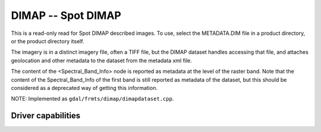 .. _raster.dimap:

================================================================================
DIMAP -- Spot DIMAP
================================================================================

.. shortname:: DIMAP

.. built_in_by_default::

This is a read-only read for Spot DIMAP described images. To use, select
the METADATA.DIM file in a product directory, or the product directory
itself.

The imagery is in a distinct imagery file, often a TIFF file, but the
DIMAP dataset handles accessing that file, and attaches geolocation and
other metadata to the dataset from the metadata xml file.

The content of the <Spectral_Band_Info> node is
reported as metadata at the level of the raster band. Note that the
content of the Spectral_Band_Info of the first band is still reported as
metadata of the dataset, but this should be considered as a deprecated
way of getting this information.

NOTE: Implemented as ``gdal/frmts/dimap/dimapdataset.cpp``.

Driver capabilities
-------------------

.. supports_georeferencing::

.. supports_virtualio::
